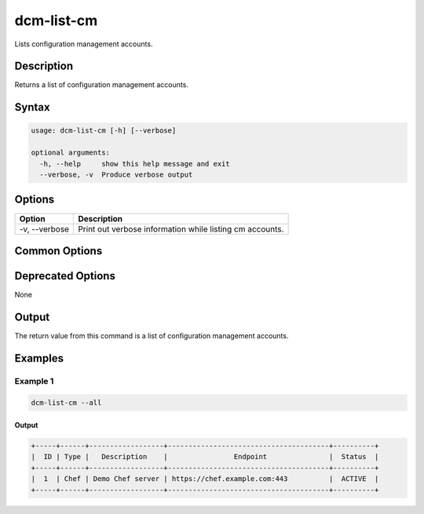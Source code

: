 .. raw:: latex
  
      \newpage

.. _dcm_list_cm:

dcm-list-cm
-----------

Lists configuration management accounts.

Description
~~~~~~~~~~~

Returns a list of configuration management accounts.

Syntax
~~~~~~

.. code-block:: bash

   usage: dcm-list-cm [-h] [--verbose]

   optional arguments:
     -h, --help     show this help message and exit
     --verbose, -v  Produce verbose output

Options
~~~~~~~

+--------------------+--------------------------------------------------------------+
| Option             | Description                                                  |
+====================+==============================================================+
| -v, --verbose      | Print out verbose information while listing cm accounts.     |
+--------------------+--------------------------------------------------------------+

Common Options
~~~~~~~~~~~~~~

Deprecated Options
~~~~~~~~~~~~~~~~~~

None

Output
~~~~~~

The return value from this command is a list of configuration management accounts.

Examples
~~~~~~~~

Example 1
^^^^^^^^^

.. code-block:: bash

   dcm-list-cm --all

Output
%%%%%%

.. code-block:: bash

   +-----+------+------------------+---------------------------------------+----------+
   |  ID | Type |   Description    |                Endpoint               |  Status  |
   +-----+------+------------------+---------------------------------------+----------+
   |  1  | Chef | Demo Chef server | https://chef.example.com:443          |  ACTIVE  |
   +-----+------+------------------+---------------------------------------+----------+
